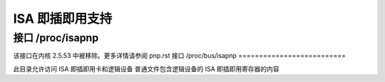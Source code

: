 =======================
ISA 即插即用支持
=======================

接口 /proc/isapnp
======================

该接口在内核 2.5.53 中被移除。更多详情请参阅 pnp.rst
接口 /proc/bus/isapnp
==========================

此目录允许访问 ISA 即插即用卡和逻辑设备
普通文件包含逻辑设备的 ISA 即插即用寄存器的内容
